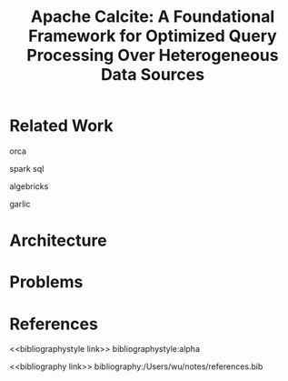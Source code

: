 #+title: Apache Calcite: A Foundational Framework for Optimized Query Processing Over Heterogeneous Data Sources

#+AUTHOR:
#+LATEX_HEADER: \input{/Users/wu/notes/preamble.tex}
#+EXPORT_FILE_NAME: ../../latex/papers/database/calcite.tex
#+LATEX_HEADER: \graphicspath{{../../../paper/database/}}
#+OPTIONS: toc:nil
#+STARTUP: shrink
* Related Work
        orca

        spark sql

        algebricks

        garlic
* Architecture
        #+ATTR_LATEX: :width .6\textwidth :float nil
        #+NAME:
        #+CAPTION:
        [[../../images/papers/79.png]]

* Problems


* References
<<bibliographystyle link>>
bibliographystyle:alpha

<<bibliography link>>
bibliography:/Users/wu/notes/references.bib
